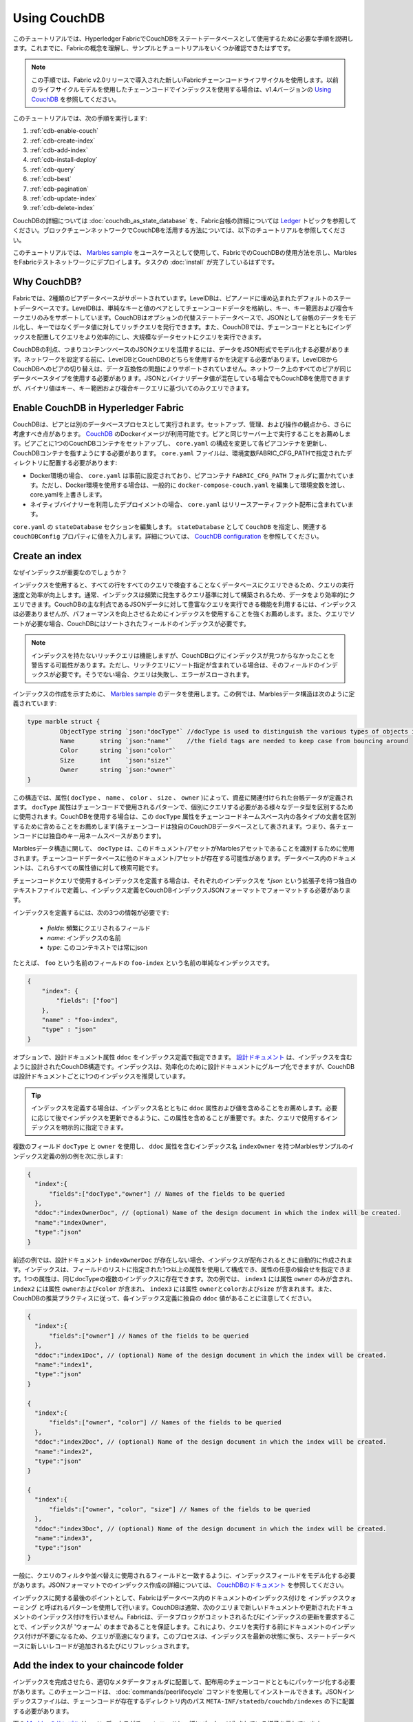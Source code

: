 
Using CouchDB
=============

このチュートリアルでは、Hyperledger FabricでCouchDBをステートデータベースとして使用するために必要な手順を説明します。これまでに、Fabricの概念を理解し、サンプルとチュートリアルをいくつか確認できたはずです。

.. note:: この手順では、Fabric v2.0リリースで導入された新しいFabricチェーンコードライフサイクルを使用します。以前のライフサイクルモデルを使用したチェーンコードでインデックスを使用する場合は、v1.4バージョンの `Using CouchDB <https://hyperledger-fabric.readthedocs.io/en/release-1.4/couchdb_tutorial.html>`__ を参照してください。

このチュートリアルでは、次の手順を実行します:

#. :ref:`cdb-enable-couch`
#. :ref:`cdb-create-index`
#. :ref:`cdb-add-index`
#. :ref:`cdb-install-deploy`
#. :ref:`cdb-query`
#. :ref:`cdb-best`
#. :ref:`cdb-pagination`
#. :ref:`cdb-update-index`
#. :ref:`cdb-delete-index`

CouchDBの詳細については :doc:`couchdb_as_state_database` を、Fabric台帳の詳細については `Ledger <ledger/ledger.html>`__ トピックを参照してください。ブロックチェーンネットワークでCouchDBを活用する方法については、以下のチュートリアルを参照してください。

このチュートリアルでは、 `Marbles sample <https://github.com/hyperledger/fabric-samples/blob/{BRANCH}/chaincode/marbles02/go/marbles_chaincode.go>`__ をユースケースとして使用して、FabricでのCouchDBの使用方法を示し、MarblesをFabricテストネットワークにデプロイします。タスクの :doc:`install` が完了しているはずです。

Why CouchDB?
~~~~~~~~~~~~

Fabricでは、2種類のピアデータベースがサポートされています。LevelDBは、ピアノードに埋め込まれたデフォルトのステートデータベースです。LevelDBは、単純なキーと値のペアとしてチェーンコードデータを格納し、キー、キー範囲および複合キークエリのみをサポートしています。CouchDBはオプションの代替ステートデータベースで、JSONとして台帳のデータをモデル化し、キーではなくデータ値に対してリッチクエリを発行できます。また、CouchDBでは、チェーンコードとともにインデックスを配置してクエリをより効率的にし、大規模なデータセットにクエリを実行できます。

CouchDBの利点、つまりコンテンツベースのJSONクエリを活用するには、データをJSON形式でモデル化する必要があります。ネットワークを設定する前に、LevelDBとCouchDBのどちらを使用するかを決定する必要があります。LevelDBからCouchDBへのピアの切り替えは、データ互換性の問題によりサポートされていません。ネットワーク上のすべてのピアが同じデータベースタイプを使用する必要があります。JSONとバイナリデータ値が混在している場合でもCouchDBを使用できますが、バイナリ値はキー、キー範囲および複合キークエリに基づいてのみクエリできます。

.. _cdb-enable-couch:

Enable CouchDB in Hyperledger Fabric
~~~~~~~~~~~~~~~~~~~~~~~~~~~~~~~~~~~~

CouchDBは、ピアとは別のデータベースプロセスとして実行されます。セットアップ、管理、および操作の観点から、さらに考慮すべき点があります。 `CouchDB <https://hub.docker.com/_/couchdb/>`__ のDockerイメージが利用可能です。ピアと同じサーバー上で実行することをお薦めします。ピアごとに1つのCouchDBコンテナをセットアップし、 ``core.yaml`` の構成を変更して各ピアコンテナを更新し、CouchDBコンテナを指すようにする必要があります。 ``core.yaml`` ファイルは、環境変数FABRIC_CFG_PATHで指定されたディレクトリに配置する必要があります:

* Docker環境の場合、 ``core.yaml`` は事前に設定されており、ピアコンテナ ``FABRIC_CFG_PATH`` フォルダに置かれています。ただし、Docker環境を使用する場合は、一般的に ``docker-compose-couch.yaml`` を編集して環境変数を渡し、core.yamlを上書きします。
* ネイティブバイナリーを利用したデプロイメントの場合、 ``core.yaml`` はリリースアーティファクト配布に含まれています。

``core.yaml`` の ``stateDatabase`` セクションを編集します。 ``stateDatabase`` として ``CouchDB`` を指定し、関連する ``couchDBConfig`` プロパティに値を入力します。詳細については、 `CouchDB configuration <couchdb_as_state_database.html#couchdb-configuration>`__ を参照してください。

.. _cdb-create-index:

Create an index
~~~~~~~~~~~~~~~

なぜインデックスが重要なのでしょうか？

インデックスを使用すると、すべての行をすべてのクエリで検査することなくデータベースにクエリできるため、クエリの実行速度と効率が向上します。通常、インデックスは頻繁に発生するクエリ基準に対して構築されるため、データをより効率的にクエリできます。CouchDBの主な利点であるJSONデータに対して豊富なクエリを実行できる機能を利用するには、インデックスは必要ありませんが、パフォーマンスを向上させるためにインデックスを使用することを強くお薦めします。また、クエリでソートが必要な場合、CouchDBにはソートされたフィールドのインデックスが必要です。

.. note::

   インデックスを持たないリッチクエリは機能しますが、CouchDBログにインデックスが見つからなかったことを警告する可能性があります。ただし、リッチクエリにソート指定が含まれている場合は、そのフィールドのインデックスが必要です。そうでない場合、クエリは失敗し、エラーがスローされます。
  
インデックスの作成を示すために、 `Marbles sample <https://github.com/hyperledger/fabric-samples/blob/%7BBRANCH%7D/chaincode/marbles02/go/marbles_chaincode.go>`__ のデータを使用します。この例では、Marblesデータ構造は次のように定義されています:

.. code:: javascript

  type marble struct {
	   ObjectType string `json:"docType"` //docType is used to distinguish the various types of objects in state database
	   Name       string `json:"name"`    //the field tags are needed to keep case from bouncing around
	   Color      string `json:"color"`
           Size       int    `json:"size"`
           Owner      string `json:"owner"`
  }


この構造では、属性( ``docType`` 、 ``name`` 、 ``color`` 、 ``size`` 、 ``owner`` )によって、資産に関連付けられた台帳データが定義されます。 ``docType`` 属性はチェーンコードで使用されるパターンで、個別にクエリする必要がある様々なデータ型を区別するために使用されます。CouchDBを使用する場合は、この ``docType`` 属性をチェーンコードネームスペース内の各タイプの文書を区別するために含めることをお薦めします(各チェーンコードは独自のCouchDBデータベースとして表されます。つまり、各チェーンコードには独自のキー用ネームスペースがあります)。

Marblesデータ構造に関して、 ``docType`` は、このドキュメント/アセットがMarblesアセットであることを識別するために使用されます。チェーンコードデータベースに他のドキュメント/アセットが存在する可能性があります。データベース内のドキュメントは、これらすべての属性値に対して検索可能です。

チェーンコードクエリで使用するインデックスを定義する場合は、それぞれのインデックスを `*.json` という拡張子を持つ独自のテキストファイルで定義し、インデックス定義をCouchDBインデックスJSONフォーマットでフォーマットする必要があります。

インデックスを定義するには、次の3つの情報が必要です:

  * `fields`: 頻繁にクエリされるフィールド
  * `name`: インデックスの名前
  * `type`: このコンテキストでは常にjson

たとえば、 ``foo`` という名前のフィールドの ``foo-index`` という名前の単純なインデックスです。

.. code:: json

    {
        "index": {
            "fields": ["foo"]
        },
        "name" : "foo-index",
        "type" : "json"
    }

オプションで、設計ドキュメント属性 ``ddoc`` をインデックス定義で指定できます。 `設計ドキュメント <http://guide.couchdb.org/draft/design.html>`__ は、インデックスを含むように設計されたCouchDB構造です。インデックスは、効率化のために設計ドキュメントにグループ化できますが、CouchDBは設計ドキュメントごとに1つのインデックスを推奨しています。

.. tip:: インデックスを定義する場合は、インデックス名とともに ``ddoc`` 属性および値を含めることをお薦めします。必要に応じて後でインデックスを更新できるように、この属性を含めることが重要です。また、クエリで使用するインデックスを明示的に指定できます。


複数のフィールド ``docType`` と ``owner`` を使用し、 ``ddoc`` 属性を含むインデックス名 ``indexOwner`` を持つMarblesサンプルのインデックス定義の別の例を次に示します:

.. _indexExample:

.. code:: json

  {
    "index":{
        "fields":["docType","owner"] // Names of the fields to be queried
    },
    "ddoc":"indexOwnerDoc", // (optional) Name of the design document in which the index will be created.
    "name":"indexOwner",
    "type":"json"
  }

前述の例では、設計ドキュメント ``indexOwnerDoc`` が存在しない場合、インデックスが配布されるときに自動的に作成されます。インデックスは、フィールドのリストに指定された1つ以上の属性を使用して構成でき、属性の任意の組合せを指定できます。1つの属性は、同じdocTypeの複数のインデックスに存在できます。次の例では、 ``index1`` には属性 ``owner`` のみが含まれ、 ``index2`` には属性 ``ownerおよびcolor`` が含まれ、 ``index3`` には属性 ``ownerとcolorおよびsize`` が含まれます。また、CouchDBの推奨プラクティスに従って、各インデックス定義に独自の ``ddoc`` 値があることに注意してください。

.. code:: json

  {
    "index":{
        "fields":["owner"] // Names of the fields to be queried
    },
    "ddoc":"index1Doc", // (optional) Name of the design document in which the index will be created.
    "name":"index1",
    "type":"json"
  }

  {
    "index":{
        "fields":["owner", "color"] // Names of the fields to be queried
    },
    "ddoc":"index2Doc", // (optional) Name of the design document in which the index will be created.
    "name":"index2",
    "type":"json"
  }

  {
    "index":{
        "fields":["owner", "color", "size"] // Names of the fields to be queried
    },
    "ddoc":"index3Doc", // (optional) Name of the design document in which the index will be created.
    "name":"index3",
    "type":"json"
  }


一般に、クエリのフィルタや並べ替えに使用されるフィールドと一致するように、インデックスフィールドをモデル化する必要があります。JSONフォーマットでのインデックス作成の詳細については、 `CouchDBのドキュメント <http://docs.couchdb.org/en/latest/api/database/find.html#db-index>`__ を参照してください。

インデックスに関する最後のポイントとして、Fabricはデータベース内のドキュメントのインデックス付けを ``インデックスウォーミング`` と呼ばれるパターンを使用して行います。CouchDBは通常、次のクエリまで新しいドキュメントや更新されたドキュメントのインデックス付けを行いません。Fabricは、データブロックがコミットされるたびにインデックスの更新を要求することで、インデックスが 'ウォーム' のままであることを保証します。これにより、クエリを実行する前にドキュメントのインデックス付けが不要になるため、クエリが高速になります。このプロセスは、インデックスを最新の状態に保ち、ステートデータベースに新しいレコードが追加されるたびにリフレッシュされます。

.. _cdb-add-index:


Add the index to your chaincode folder
~~~~~~~~~~~~~~~~~~~~~~~~~~~~~~~~~~~~~~

インデックスを完成させたら、適切なメタデータフォルダに配置して、配布用のチェーンコードとともにパッケージ化する必要があります。このチェーンコードは、 :doc:`commands/peerlifecycle` コマンドを使用してインストールできます。JSONインデックスファイルは、チェーンコードが存在するディレクトリ内のパス ``META-INF/statedb/couchdb/indexes`` の下に配置する必要があります。

下の `Marblesのサンプル <https://github.com/hyperledger/fabric-samples/tree/{BRANCH}/chaincode/marbles02/go>`__ は、インデックスがチェーンコードと一緒にパッケージ化されている様子を示しています。

.. image:: images/couchdb_tutorial_pkg_example.png
  :scale: 100%
  :align: center
  :alt: Marbles Chaincode Index Package

このサンプルには、indexOwnerDocという名前のインデックスが1つ含まれています:

.. code:: json

  {"index":{"fields":["docType","owner"]},"ddoc":"indexOwnerDoc", "name":"indexOwner","type":"json"}


Start the network
-----------------

:guilabel:`Try it yourself`


Fabricテストネットワークを起動して、Marblesチェーンコードを展開します。次のコマンドを使用して、Fabricサンプル内の `test-network` ディレクトリに移動します:

.. code:: bash

    cd fabric-samples/test-network

このチュートリアルでは、既知の初期状態から操作します。次のコマンドは、アクティブまたは古いDockerコンテナを削除し、以前に生成されたアーティファクトを削除します:

.. code:: bash

    ./network.sh down

チュートリアルをまだ実行していない場合は、ネットワークに展開する前に、チェーンコードの依存関係をベンダーに提供する必要があります。次のコマンドを実行します:

.. code:: bash

    cd ../chaincode/marbles02/go
    GO111MODULE=on go mod vendor
    cd ../../../test-network

`test-network` ディレクトリから、次のコマンドを使用して、CouchDBを使用するテストネットワークをデプロイします:

.. code:: bash

    ./network.sh up createChannel -s couchdb

これにより、ステートデータベースとしてCouchDBを使用する2つのFabricピアノードが作成されます。また、1つのオーダリングノードと ``mychannel`` という名前の1つのチャネルも作成されます。

.. _cdb-install-deploy:

Install and define the Chaincode
~~~~~~~~~~~~~~~~~~~~~~~~~~~~~~~~

クライアントアプリケーションは、チェーンコードを介してブロックチェーン台帳と対話します。したがって、トランザクションを実行してエンドースするすべてのピアにチェーンコードをインストールする必要があります。ただし、チェーンコードと対話する前に、チャネルのメンバーは、チェーンコードガバナンスを確立するチェーンコード定義に同意する必要があります。chaincodeフォルダにインデックスを追加し、インデックスがチェーンコードとともに展開されるようにする方法については、前のセクションで説明しました。

チェーンコードは、ピアにインストールする前にパッケージ化する必要があります。 `peer lifecycle chaincode package <commands/peerlifecycle.html#peer-lifecycle-chaincode-package>`__ コマンドを使用してmarblesチェーンコードをパッケージ化できます。

:guilabel:`Try it yourself`

1. テストネットワークの開始後、次の環境変数をCLIにコピー&ペーストして、Org1管理者としてネットワークと対話します。この際、 `test-network` ディレクトリにいることを確認してください。

.. code:: bash

    export PATH=${PWD}/../bin:$PATH
    export FABRIC_CFG_PATH=${PWD}/../config/
    export CORE_PEER_TLS_ENABLED=true
    export CORE_PEER_LOCALMSPID="Org1MSP"
    export CORE_PEER_TLS_ROOTCERT_FILE=${PWD}/organizations/peerOrganizations/org1.example.com/peers/peer0.org1.example.com/tls/ca.crt
    export CORE_PEER_MSPCONFIGPATH=${PWD}/organizations/peerOrganizations/org1.example.com/users/Admin@org1.example.com/msp
    export CORE_PEER_ADDRESS=localhost:7051

2. marblesプライベートデータチェーンコードをパッケージ化するには、次のコマンドを使用します:

.. code:: bash

    peer lifecycle chaincode package marbles.tar.gz --path ../chaincode/marbles02/go --lang golang --label marbles_1

このコマンドは、marbles.tar.gzという名前のチェーンコードパッケージを作成します。

3. 次のコマンドを使用して、チェーンコードパッケージをピア ``peer0.org1.example.com`` にインストールします:

.. code:: bash

    peer lifecycle chaincode install marbles.tar.gz

インストールに成功すると、次のようなチェーンコード識別子が返されます:

.. code:: bash

    2019-04-22 18:47:38.312 UTC [cli.lifecycle.chaincode] submitInstallProposal -> INFO 001 Installed remotely: response:<status:200 payload:"\nJmarbles_1:0907c1f3d3574afca69946e1b6132691d58c2f5c5703df7fc3b692861e92ecd3\022\tmarbles_1" >
    2019-04-22 18:47:38.312 UTC [cli.lifecycle.chaincode] submitInstallProposal -> INFO 002 Chaincode code package identifier: marbles_1:0907c1f3d3574afca69946e1b6132691d58c2f5c5703df7fc3b692861e92ecd3

``peer0.Org1.example.com`` にチェーンコードをインストールした後、Org1のチェーンコード定義を承認する必要があります。

4. 次のコマンドを使用して、インストールされているチェーンコードのパッケージIDをピアに照会します。

.. code:: bash

    peer lifecycle chaincode queryinstalled

このコマンドは、installコマンド実行時と同じパッケージ識別子を返します。次のような出力が表示されます:

.. code:: bash

    Installed chaincodes on peer:
    Package ID: marbles_1:60ec9430b221140a45b96b4927d1c3af736c1451f8d432e2a869bdbf417f9787, Label: marbles_1

5. パッケージIDを環境変数として宣言します。 ``peer lifecycle chaincode queryinstalled`` コマンドによって返されたmarbles_1のパッケージIDを次のコマンドに貼り付けます。パッケージIDはすべてのユーザーで同じではない可能性があるため、コンソールから返されたパッケージIDを使用してこの手順を完了する必要があります。

.. code:: bash

    export CC_PACKAGE_ID=marbles_1:60ec9430b221140a45b96b4927d1c3af736c1451f8d432e2a869bdbf417f9787

6.次のコマンドを使用して、Org1のmarblesプライベートデータチェーンコードの定義を承認します。

.. code:: bash

    export ORDERER_CA=${PWD}/organizations/ordererOrganizations/example.com/orderers/orderer.example.com/msp/tlscacerts/tlsca.example.com-cert.pem
    peer lifecycle chaincode approveformyorg -o localhost:7050 --ordererTLSHostnameOverride orderer.example.com --channelID mychannel --name marbles --version 1.0 --signature-policy "OR('Org1MSP.member','Org2MSP.member')" --init-required --package-id $CC_PACKAGE_ID --sequence 1 --tls --cafile $ORDERER_CA

コマンドが正常に完了すると、次のようなメッセージが表示されます:

.. code:: bash

    2020-01-07 16:24:20.886 EST [chaincodeCmd] ClientWait -> INFO 001 txid [560cb830efa1272c85d2f41a473483a25f3b12715d55e22a69d55abc46581415] committed with status (VALID) at

チャネルにコミットする前に、過半数の組織がチェーンコード定義を承認する必要があります。これは、Org2もチェーンコード定義を承認する必要があることを意味します。Org2がチェーンコードをエンドースする必要はなく、Org2ピアにパッケージをインストールしていないので、チェーンコード定義の一部としてパッケージIDを提供する必要はありません。

7. CLIを使用してOrg2管理者として操作します。次のコマンドブロックをグループとしてピアコンテナにコピー&ペーストし、一度に実行します。

.. code:: bash

    export CORE_PEER_LOCALMSPID="Org2MSP"
    export CORE_PEER_TLS_ROOTCERT_FILE=${PWD}/organizations/peerOrganizations/org2.example.com/peers/peer0.org2.example.com/tls/ca.crt
    export CORE_PEER_MSPCONFIGPATH=${PWD}/organizations/peerOrganizations/org2.example.com/users/Admin@org2.example.com/msp
    export CORE_PEER_ADDRESS=localhost:9051

8. 次のコマンドを使用して、Org2のチェーンコード定義を承認します:

.. code:: bash

    peer lifecycle chaincode approveformyorg -o localhost:7050 --ordererTLSHostnameOverride orderer.example.com --channelID mychannel --name marbles --version 1.0 --signature-policy "OR('Org1MSP.member','Org2MSP.member')" --init-required --sequence 1 --tls --cafile $ORDERER_CA

9. `peer lifecycle chaincode commit <commands/peerlifecycle.html#peer-lifecycle-chaincode-commit>`__ コマンドを使用して、チャネルにチェーンコード定義をコミットできるようになりました:

.. code:: bash

    export ORDERER_CA=${PWD}/organizations/ordererOrganizations/example.com/orderers/orderer.example.com/msp/tlscacerts/tlsca.example.com-cert.pem
    export ORG1_CA=${PWD}/organizations/peerOrganizations/org1.example.com/peers/peer0.org1.example.com/tls/ca.crt
    export ORG2_CA=${PWD}/organizations/peerOrganizations/org2.example.com/peers/peer0.org2.example.com/tls/ca.crt
    peer lifecycle chaincode commit -o localhost:7050 --ordererTLSHostnameOverride orderer.example.com --channelID mychannel --name marbles --version 1.0 --sequence 1 --signature-policy "OR('Org1MSP.member','Org2MSP.member')" --init-required --tls --cafile $ORDERER_CA --peerAddresses localhost:7051 --tlsRootCertFiles $ORG1_CA --peerAddresses localhost:9051 --tlsRootCertFiles $ORG2_CA

コミットトランザクションが正常に完了すると、次のようなメッセージが表示されます:

.. code:: bash

    2019-04-22 18:57:34.274 UTC [chaincodeCmd] ClientWait -> INFO 001 txid [3da8b0bb8e128b5e1b6e4884359b5583dff823fce2624f975c69df6bce614614] committed with status (VALID) at peer0.org2.example.com:9051
    2019-04-22 18:57:34.709 UTC [chaincodeCmd] ClientWait -> INFO 002 txid [3da8b0bb8e128b5e1b6e4884359b5583dff823fce2624f975c69df6bce614614] committed with status (VALID) at peer0.org1.example.com:7051

10. marblesチェーンコードには初期化関数が含まれているため、チェーンコード内の他の関数を使用する前に、 `peer chaincode invoke <commands/peerchaincode.html?%20chaincode%20instantiate#peer-chaincode-invoke>`__ コマンドを使用して ``Init()`` を起動する必要があります:

.. code:: bash

    peer chaincode invoke -o localhost:7050 --ordererTLSHostnameOverride orderer.example.com --channelID mychannel --name marbles --isInit --tls --cafile $ORDERER_CA --peerAddresses localhost:7051 --tlsRootCertFiles $ORG1_CA -c '{"Args":["Init"]}'

Verify index was deployed
-------------------------

チェーンコードがピアにインストールされ、チャネルに展開されると、インデックスは、各ピアのCouchDBステートデータベースに展開されます。CouchDBインデックスが正常に作成されたことは、Dockerコンテナのピアログを調べることで確認できます。

:guilabel:`Try it yourself`

ピアDockerコンテナのログを表示するには、新しいターミナルウィンドウを開き、次のコマンドを実行してgrepを実行し、インデックスが作成されたことを確認します。

::

   docker logs peer0.org1.example.com  2>&1 | grep "CouchDB index"


次のような結果が表示されます:

::

   [couchdb] CreateIndex -> INFO 0be Created CouchDB index [indexOwner] in state database [mychannel_marbles] using design document [_design/indexOwnerDoc]

.. note:: ``peer0.org1.example.com`` 以外のピアにMarblesをインストールした場合は、Marblesをインストールした別のピアの名前に置き換える必要があります。

.. _cdb-query:

Query the CouchDB State Database
~~~~~~~~~~~~~~~~~~~~~~~~~~~~~~~~

インデックスがJSONファイルで定義され、チェーンコードとともにデプロイされたので、チェーンコード関数はCouchDBステートデータベースに対してJSONクエリを実行することができ、それによってピアコマンドがチェーンコード関数を呼び出すことができます。

クエリでインデックス名を指定するかどうかはオプションです。指定しない場合、クエリ対象のフィールドに既にインデックスが存在すると、既存のインデックスが自動的に使用されます。

.. tip:: ``use_index`` キーワードを使用して、明示的にインデックス名をクエリに含めることをお勧めします。これがないと、CouchDBはあまり最適でないインデックスを選択する可能性があります。また、CouchDBはまったくインデックスを使用しない可能性があり、テスト中の低ボリュームではそれに気付かない可能性があります。CouchDBはインデックスを使用していないので、高ボリュームでのみパフォーマンスが低下する可能性があります。


Build the query in chaincode
----------------------------

連結コード内で定義されたクエリを使用して、台帳のデータに対して複雑なリッチクエリを実行できます。 `marbles02のサンプル <https://github.com/hyperledger/fabric-samples/blob/{BRANCH}/chaincode/marbles02/go/marbles_chaincode.go>`__ には、2つのリッチクエリ関数が含まれています:

  * **queryMarbles** --

      **アドホックなリッチクエリ** の例です。これは、関数に(セレクタ)文字列を渡すことができるクエリです。このクエリは、実行時に独自のセレクタを動的に構築する必要があるクライアントアプリケーションに役立ちます。セレクタの詳細は、 `CouchDBセレクタ構文 <http://docs.couchdb.org/en/latest/api/database/find.html#find-selectors>`__ を参照してください。


  * **queryMarblesByOwner** --

      **パラメータ化されたクエリ** の例です。クエリロジックがチェーンコードに焼き付けられています。この例では、関数はmarbleの所有者という単一の引数を受け入れます。次に、JSONクエリ構文を使用して、 “marble” のdocTypeと所有者IDに一致するJSONドキュメントをステートデータベースにクエリします。


Run the query using the peer command
------------------------------------

クライアントアプリケーションが存在しない場合は、peerコマンドを使用してで定義されたクエリをテストできます。 `peer chaincode query <commands/peerchaincode.html?%20chaincode%20query#peer-chaincode-query>`__ コマンドをカスタマイズして、Marblesのインデックス ``indexOwner`` を使用し、 ``queryMarbles`` 関数を使用して "tom" が所有するすべてのmarblesをクエリするようにします。

:guilabel:`Try it yourself`

データベースを照会する前に、いくつかのデータを追加する必要があります。次のコマンドをOrg1として実行し、 "tom" が所有するmarblesを作成します:

.. code:: bash

    export CORE_PEER_LOCALMSPID="Org1MSP"
    export CORE_PEER_TLS_ROOTCERT_FILE=${PWD}/organizations/peerOrganizations/org1.example.com/peers/peer0.org1.example.com/tls/ca.crt
    export CORE_PEER_MSPCONFIGPATH=${PWD}/organizations/peerOrganizations/org1.example.com/users/Admin@org1.example.com/msp
    export CORE_PEER_ADDRESS=localhost:7051
    peer chaincode invoke -o localhost:7050 --ordererTLSHostnameOverride orderer.example.com --tls --cafile ${PWD}/organizations/ordererOrganizations/example.com/orderers/orderer.example.com/msp/tlscacerts/tlsca.example.com-cert.pem -C mychannel -n marbles -c '{"Args":["initMarble","marble1","blue","35","tom"]}'

チェーンコードの初期化時にインデックスが配布されると、そのインデックスはチェーンコードクエリで自動的に使用されます。CouchDBでは、クエリ対象のフィールドに基づいて使用するインデックスを決定できます。クエリ基準にインデックスが存在する場合は、そのインデックスが使用されます。ただし、クエリに ``use_index`` キーワードを指定することをお薦めします。次のpeerコマンドは、 ``use_index`` キーワードを含めることにより、セレクタ構文で明示的にインデックスを指定する方法の例です:

.. code:: bash

   // Rich Query with index name explicitly specified:
   peer chaincode query -C mychannel -n marbles -c '{"Args":["queryMarbles", "{\"selector\":{\"docType\":\"marble\",\"owner\":\"tom\"}, \"use_index\":[\"_design/indexOwnerDoc\", \"indexOwner\"]}"]}'

上記のqueryコマンドには、3つの興味深い引数があります:

*  ``queryMarbles``

  Marblesチェーンコード内の関数の名前。 `shim <https://godoc.org/github.com/hyperledger/fabric-chaincode-go/shim>`__ ``shim.ChaincodeStubInterface`` は、台帳へのアクセスおよび変更に使用されます。 ``getQueryResultForQueryString()`` はqueryStringをshim API ``getQueryResult()`` に渡します。

.. code:: bash

  func (t *SimpleChaincode) queryMarbles(stub shim.ChaincodeStubInterface, args []string) pb.Response {

	  //   0
	  // "queryString"
	   if len(args) < 1 {
		   return shim.Error("Incorrect number of arguments. Expecting 1")
	   }

	   queryString := args[0]

	   queryResults, err := getQueryResultForQueryString(stub, queryString)
	   if err != nil {
		 return shim.Error(err.Error())
	   }
	   return shim.Success(queryResults)
  }

*  ``{"selector":{"docType":"marble","owner":"tom"}``

  これは、 ``owner`` 属性の値が ``tom`` である ``marble`` タイプのすべてのドキュメントを検索する **アドホックセレクタ** 文字列の例です。


*  ``"use_index":["_design/indexOwnerDoc", "indexOwner"]``

  設計ドキュメント名 ``indexOwnerDoc`` とインデックス名 ``indexOwner`` の両方を指定します。この例では、セレクタクエリに ``use_index`` キーワードを使用して指定したインデックス名が明示的に含まれています。上のインデックス定義 :ref:`cdb-create-index` を思い出してください。これには設計ドキュメント ``"ddoc":"indexOwnerDoc"`` が含まれています。CouchDBでは、クエリにインデックス名を明示的に含める場合、インデックス定義に ``ddoc`` 値を含める必要があるため、 ``use_index`` キーワードを使用して参照できます。:ref:


クエリは正常に実行され、インデックスは次の結果で利用されます:

.. code:: json

  Query Result: [{"Key":"marble1", "Record":{"color":"blue","docType":"marble","name":"marble1","owner":"tom","size":35}}]

.. _cdb-best:

Use best practices for queries and indexes
~~~~~~~~~~~~~~~~~~~~~~~~~~~~~~~~~~~~~~~~~~

インデックスを使用するクエリは、CouchDBでデータベース全体をスキャンすることなく、より高速に処理できます。インデックスを理解することで、クエリを作成してパフォーマンスを向上させることができ、アプリケーションがネットワーク上の大量のデータやブロックを処理できるようになります。

また、チェーンコードとともにインストールするインデックスを計画することも重要です。ほとんどのクエリをサポートするチェーンコードごとに、少数のインデックスのみをインストールする必要があります。追加するインデックスが多すぎるか、インデックス内のフィールドの数が多すぎると、ネットワークのパフォーマンスが低下します。これは、各ブロックがコミットされた後にインデックスが更新されるためです。 "インデックスウォーミング" によって更新するインデックスの数が多いほど、トランザクションの完了にかかる時間が長くなります。


この項の例は、クエリでインデックスがどのように使用されるか、およびどのタイプのクエリが最高のパフォーマンスを発揮するかを示すのに役立ちます。クエリを作成する場合は、次の点に注意してください:

* インデックス内のすべてのフィールドは、インデックスを使用するクエリのセレクタセクションまたは並べ替えセクションにも含まれている必要があります。
* 複雑なクエリではパフォーマンスが低下し、インデックスを使用する可能性が低くなります。
* ``$or`` 、 ``$in`` 、 ``$regex`` など、テーブル全体のスキャンやインデックス全体のスキャンを実行する演算子は避けてください。


このチュートリアルの前のセクションでは、marblesチェーンコードに対して次のクエリを実行しました:

.. code:: bash

  // Example one: query fully supported by the index
  export CHANNEL_NAME=mychannel
  peer chaincode query -C $CHANNEL_NAME -n marbles -c '{"Args":["queryMarbles", "{\"selector\":{\"docType\":\"marble\",\"owner\":\"tom\"}, \"use_index\":[\"indexOwnerDoc\", \"indexOwner\"]}"]}'

marblesのチェーンコードは、 ``indexOwnerDoc`` インデックスとともにインストールされました:

.. code:: json

  {"index":{"fields":["docType","owner"]},"ddoc":"indexOwnerDoc", "name":"indexOwner","type":"json"}

``docType`` と ``owner`` の両方のフィールドがインデックスに含まれているため、完全にサポートされたクエリになります。その結果、このクエリは、データベース全体を検索することなく、インデックス内のデータを使用できるようになります。このような完全にサポートされたクエリは、チェーンコードからの他のクエリよりも高速に返されます。

上記のクエリにフィールドを追加しても、インデックスが使用されます。ただし、クエリでは追加したフィールド向けにインデックス付きデータをスキャンする必要があるため、応答時間が長くなります。たとえば、以下のクエリではインデックスが使用されますが、前の例よりも返されるまでの時間が長くなります。

.. code:: bash

  // Example two: query fully supported by the index with additional data
  peer chaincode query -C $CHANNEL_NAME -n marbles -c '{"Args":["queryMarbles", "{\"selector\":{\"docType\":\"marble\",\"owner\":\"tom\",\"color\":\"red\"}, \"use_index\":[\"/indexOwnerDoc\", \"indexOwner\"]}"]}'

インデックス内のすべてのフィールドが含まれていないクエリは、代わりにデータベース全体をスキャンする必要があります。たとえば、次のクエリは、所有されるアイテムの種類を指定せずに所有者を検索します。indexOwnerDocには ``owner`` フィールドと ``docType`` フィールドの両方が含まれているため、このクエリはインデックスを使用できません。

.. code:: bash

  // Example three: query not supported by the index
  peer chaincode query -C $CHANNEL_NAME -n marbles -c '{"Args":["queryMarbles", "{\"selector\":{\"owner\":\"tom\"}, \"use_index\":[\"indexOwnerDoc\", \"indexOwner\"]}"]}'

一般に、複雑なクエリほどレスポンス時間が長くなり、インデックスでサポートされる可能性が低くなります。 ``$or`` 、 ``$in`` および ``$regex`` などの演算子を使用すると、多くの場合、クエリでインデックス全体がスキャンされるか、インデックスがまったく使用されません。

たとえば、以下のクエリには、すべてのmarbleとtomが所有するすべてのアイテムを検索する ``$or`` という語が含まれています。

.. code:: bash

  // Example four: query with $or supported by the index
  peer chaincode query -C $CHANNEL_NAME -n marbles -c '{"Args":["queryMarbles", "{\"selector\":{\"$or\":[{\"docType\":\"marble\"},{\"owner\":\"tom\"}]}, \"use_index\":[\"indexOwnerDoc\", \"indexOwner\"]}"]}'

このクエリは、 ``indexOwnerDoc`` に含まれるフィールドを検索するため、インデックスを使用します。ただし、クエリの ``$or`` 条件では、インデックス内のすべてのアイテムをスキャンする必要があるため、応答時間が長くなります。

次に、インデックスでサポートされていない複雑なクエリの例を示します。

.. code:: bash

  // Example five: Query with $or not supported by the index
  peer chaincode query -C $CHANNEL_NAME -n marbles -c '{"Args":["queryMarbles", "{\"selector\":{\"$or\":[{\"docType\":\"marble\",\"owner\":\"tom\"},{\"color\":\"yellow\"}]}, \"use_index\":[\"indexOwnerDoc\", \"indexOwner\"]}"]}'

このクエリでは、tomが所有するすべてのmarblesまたはその他の黄色のアイテムが検索されます。 ``$or`` 条件を満たすにはテーブル全体を検索する必要があるため、このクエリではインデックスは使用されません。台帳のデータ量によっては、このクエリの応答に時間がかかる場合やタイムアウトになる場合があります。

クエリのベストプラクティスに従うことは重要ですが、インデックスを使用することは大量のデータを収集するためのソリューションではありません。ブロックチェーンのデータ構造は、トランザクションを検証および確認するために最適化されており、データ分析やレポート作成には適していません。アプリケーションの一部としてダッシュボードを構築したり、ネットワークのデータを分析したりする場合は、ピアのデータを複製するオフチェーンデータベースにクエリを実行することをお勧めします。これにより、ネットワークのパフォーマンスを低下させたり、トランザクションを中断させたりすることなく、ブロックチェーン上のデータを理解することができます。

アプリケーションのブロックイベントまたはチェーンコードイベントを使用して、オフチェーンデータベースまたは分析エンジンにトランザクションデータを書き込むことができます。受信された各ブロックに対して、ブロックリスナーアプリケーションはブロックトランザクションを繰り返し処理し、各有効なトランザクションの ``rwset`` からのキー/値の書込みを使用してデータストアを構築します。 :doc:`peer_event_services` は、ダウンストリームデータストアの整合性を確保するために、再生可能なイベントを提供します。イベントリスナーを使用して外部データベースにデータを書き込む方法の例は、Fabric
Samplesの `オフチェーンデータサンプル <https://github.com/hyperledger/fabric-samples/tree/{BRANCH}/off_chain_data>`__ を参照してください。

.. _cdb-pagination:

Query the CouchDB State Database With Pagination
~~~~~~~~~~~~~~~~~~~~~~~~~~~~~~~~~~~~~~~~~~~~~~~~

CouchDBクエリによって大量の結果セットが返される場合、結果のリストをページ付けするためにチェーンコードによって呼び出すことができるAPIのセットが使用可能です。ページ付けは、 ``pagesize`` と ``bookmark`` (結果セット内の開始位置を示すブックマーク)を指定することによって結果セットを分割するメカニズムを提供します。クライアントアプリケーションは、結果が返されなくなるまで、クエリを実行するチェーンコードを繰り返し呼び出します。詳細は、 `CouchDBによるページ付けに関するこのトピック <couchdb_as_state_database.html#couchdb-pagination>`__ を参照してください。


`Marblesのサンプル <https://github.com/hyperledger/fabric-samples/blob/{BRANCH}/chaincode/marbles02/go/marbles_chaincode.go>`__ 関数 ``queryMarblesWithPagination`` を使って、ページ付けをチェーンコードとクライアントアプリケーションに実装する方法を説明します。

* **queryMarblesWithPagination** --

    **ページ区切りを使用したアドホックリッチクエリ** の例です。これは、前述の例と同様に(セレクタ)文字列を関数に渡すことができるクエリです。この場合、 ``pagesize`` も ``bookmark`` と同様にクエリに含まれます。

ページ付けを説明するには、さらにデータが必要です。この例では、上記のmarble1がすでに追加されていることを前提としています。ピアコンテナで次のコマンドを実行して、 "tom" が所有するmarblesをさらに4つ作成し、 "tom" が所有するmarblesを合計5つ作成します:

:guilabel:`Try it yourself`

.. code:: bash

    export CORE_PEER_LOCALMSPID="Org1MSP"
    export CORE_PEER_TLS_ROOTCERT_FILE=${PWD}/organizations/peerOrganizations/org1.example.com/peers/peer0.org1.example.com/tls/ca.crt
    export CORE_PEER_MSPCONFIGPATH=${PWD}/organizations/peerOrganizations/org1.example.com/users/Admin@org1.example.com/msp
    export CORE_PEER_ADDRESS=localhost:7051
    peer chaincode invoke -o localhost:7050 --ordererTLSHostnameOverride orderer.example.com --tls --cafile  ${PWD}/organizations/ordererOrganizations/example.com/orderers/orderer.example.com/msp/tlscacerts/tlsca.example.com-cert.pem -C mychannel -n marbles -c '{"Args":["initMarble","marble2","yellow","35","tom"]}'
    peer chaincode invoke -o localhost:7050 --ordererTLSHostnameOverride orderer.example.com --tls --cafile  ${PWD}/organizations/ordererOrganizations/example.com/orderers/orderer.example.com/msp/tlscacerts/tlsca.example.com-cert.pem -C mychannel -n marbles -c '{"Args":["initMarble","marble3","green","20","tom"]}'
    peer chaincode invoke -o localhost:7050 --ordererTLSHostnameOverride orderer.example.com --tls --cafile  ${PWD}/organizations/ordererOrganizations/example.com/orderers/orderer.example.com/msp/tlscacerts/tlsca.example.com-cert.pem -C mychannel -n marbles -c '{"Args":["initMarble","marble4","purple","20","tom"]}'
    peer chaincode invoke -o localhost:7050 --ordererTLSHostnameOverride orderer.example.com --tls --cafile  ${PWD}/organizations/ordererOrganizations/example.com/orderers/orderer.example.com/msp/tlscacerts/tlsca.example.com-cert.pem -C mychannel -n marbles -c '{"Args":["initMarble","marble5","blue","40","tom"]}'

前の例のクエリの引数に加えて、queryMarblesWithPaginationは ``pagesize`` と ``bookmark`` を追加します。 ``pagesize`` は、クエリごとに戻されるレコード数を指定します。 ``bookmark`` は、ページの開始位置をcouchDBに指示する "アンカー" です(結果の各ページは一意のブックマークを戻します)。

*  ``queryMarblesWithPagination``

  Marblesチェーンコード内の関数の名前。 `shim <https://godoc.org/github.com/hyperledger/fabric-chaincode-go/shim>`__ ``shim.ChaincodeStubInterface`` は、台帳へのアクセスおよび変更に使用されます。 ``getQueryResultForQueryStringWithPagination()`` は、queryStringをページサイズおよびブックマークとともにshim API ``GetQueryResultWithPagination()`` に渡します。

.. code:: bash

  func (t *SimpleChaincode) queryMarblesWithPagination(stub shim.ChaincodeStubInterface, args []string) pb.Response {

  	//   0
  	// "queryString"
  	if len(args) < 3 {
  		return shim.Error("Incorrect number of arguments. Expecting 3")
  	}

  	queryString := args[0]
  	//return type of ParseInt is int64
  	pageSize, err := strconv.ParseInt(args[1], 10, 32)
  	if err != nil {
  		return shim.Error(err.Error())
  	}
  	bookmark := args[2]

  	queryResults, err := getQueryResultForQueryStringWithPagination(stub, queryString, int32(pageSize), bookmark)
  	if err != nil {
  		return shim.Error(err.Error())
  	}
  	return shim.Success(queryResults)
  }


次の例は、ページサイズが ``3`` でブックマークが指定されていないqueryMarblesWithPaginationを呼び出すpeerコマンドです。

.. tip:: ブックマークが指定されていない場合、クエリはレコードの "最初の" ページから始まります。

:guilabel:`Try it yourself`

.. code:: bash

  // Rich Query with index name explicitly specified and a page size of 3:
  peer chaincode query -C $CHANNEL_NAME -n marbles -c '{"Args":["queryMarblesWithPagination", "{\"selector\":{\"docType\":\"marble\",\"owner\":\"tom\"}, \"use_index\":[\"_design/indexOwnerDoc\", \"indexOwner\"]}","3",""]}'

次の応答が受信されます(わかりやすくするために改行が追加されています)。 ``pagesize`` が ``3`` に設定されているため、5つのmarblesのうち3つが返されます:

.. code:: bash

  [{"Key":"marble1", "Record":{"color":"blue","docType":"marble","name":"marble1","owner":"tom","size":35}},
   {"Key":"marble2", "Record":{"color":"yellow","docType":"marble","name":"marble2","owner":"tom","size":35}},
   {"Key":"marble3", "Record":{"color":"green","docType":"marble","name":"marble3","owner":"tom","size":20}}]
  [{"ResponseMetadata":{"RecordsCount":"3",
  "Bookmark":"g1AAAABLeJzLYWBgYMpgSmHgKy5JLCrJTq2MT8lPzkzJBYqz5yYWJeWkGoOkOWDSOSANIFk2iCyIyVySn5uVBQAGEhRz"}}]

.. note::  ブックマークはクエリごとにCouchDBによって一意に生成され、結果セット内のプレースホルダを表します。返されたブックマークを後に続く繰り返しのクエリに渡して、次の結果セットを取得します。


次に、ページサイズが ``3`` のqueryMarblesWithPaginationを呼び出すためのpeerコマンドを示します。今回のクエリには、前のクエリから返されたブックマークが含まれています。

:guilabel:`Try it yourself`

.. code:: bash

  peer chaincode query -C $CHANNEL_NAME -n marbles -c '{"Args":["queryMarblesWithPagination", "{\"selector\":{\"docType\":\"marble\",\"owner\":\"tom\"}, \"use_index\":[\"_design/indexOwnerDoc\", \"indexOwner\"]}","3","g1AAAABLeJzLYWBgYMpgSmHgKy5JLCrJTq2MT8lPzkzJBYqz5yYWJeWkGoOkOWDSOSANIFk2iCyIyVySn5uVBQAGEhRz"]}'

次の応答が受信されます(わかりやすくするために改行が追加されています)。最後の2つのレコードが取得されます:

.. code:: bash

  [{"Key":"marble4", "Record":{"color":"purple","docType":"marble","name":"marble4","owner":"tom","size":20}},
   {"Key":"marble5", "Record":{"color":"blue","docType":"marble","name":"marble5","owner":"tom","size":40}}]
  [{"ResponseMetadata":{"RecordsCount":"2",
  "Bookmark":"g1AAAABLeJzLYWBgYMpgSmHgKy5JLCrJTq2MT8lPzkzJBYqz5yYWJeWkmoKkOWDSOSANIFk2iCyIyVySn5uVBQAGYhR1"}}]

最後のコマンドは、ページサイズが ``3`` で、前のクエリのブックマークを持つqueryMarblesWithPaginationを呼び出すピアコマンドです。

:guilabel:`Try it yourself`

.. code:: bash

    peer chaincode query -C $CHANNEL_NAME -n marbles -c '{"Args":["queryMarblesWithPagination", "{\"selector\":{\"docType\":\"marble\",\"owner\":\"tom\"}, \"use_index\":[\"_design/indexOwnerDoc\", \"indexOwner\"]}","3","g1AAAABLeJzLYWBgYMpgSmHgKy5JLCrJTq2MT8lPzkzJBYqz5yYWJeWkmoKkOWDSOSANIFk2iCyIyVySn5uVBQAGYhR1"]}'

次の応答が受信されます(わかりやすくするために改行が追加されています)。何もレコードは返されませんでした。すなわち全てのページが取得されたことを示します:

.. code:: bash

    []
    [{"ResponseMetadata":{"RecordsCount":"0",
    "Bookmark":"g1AAAABLeJzLYWBgYMpgSmHgKy5JLCrJTq2MT8lPzkzJBYqz5yYWJeWkmoKkOWDSOSANIFk2iCyIyVySn5uVBQAGYhR1"}}]

クライアントアプリケーションがページ付けを使用して結果セットを繰り返し処理する例として、 `Marblesサンプル <https://github.com/hyperledger/fabric-samples/blob/{BRANCH}/chaincode/marbles02/go/marbles_chaincode.go>`__ の ``getQueryResultForQueryStringWithPagination`` 関数を検索してください。

.. _cdb-update-index:

Update an Index
~~~~~~~~~~~~~~~

インデックスは、時間の経過とともに更新する必要がある場合があります。インストールされるチェーンコードの後続バージョンに同じインデックスが存在する場合があります。インデックスを更新するには、元のインデックス定義に設計ドキュメントの ``ddoc`` 属性とインデックス名が含まれている必要があります。インデックス定義を更新するには、同じインデックス名を使用し、インデックス定義を変更します。インデックスJSONファイルを編集し、インデックスからフィールドを追加または削除するだけです。FabricではインデックスタイプJSONのみがサポートされています。インデックスタイプの変更はサポートされていません。チェーンコード定義がチャネルにコミットされると、更新されたインデックス定義がピアのステートデータベースに再配布されます。インデックス名または ``ddoc`` 属性を変更すると、新しいインデックスが作成され、元のインデックスは削除されるまでCouchDBで変更されません。

.. note:: ステートデータベースに大量のデータがある場合は、インデックスが再構築されるまでに時間がかかります。その時間の間に、チェーンコードが呼び出しを行うと、問い合わせが失敗したりタイムアウトしたりする可能性があります。

Iterating on your index definition
----------------------------------

開発環境でピアのCouchDBステートデータベースにアクセスできる場合は、チェーンコードクエリをサポートするさまざまなインデックスを反復的にテストできます。ただし、チェーンコードを変更する場合は、再デプロイが必要になります。インデックスを作成および更新するには、 `CouchDB Fauxtonインターフェース <http://docs.couchdb.org/en/latest/fauxton/index.html>`__ またはコマンドラインユーティリティーを使用してください。

.. note:: Fauxtonインターフェースは、CouchDBに対してインデックスを作成、更新、およびデプロイするためのWeb UIです。このインターフェースを試してみると、MarblesサンプルのインデックスのFauxtonバージョンのフォーマットの例があります。CouchDBを使用してテストネットワークをデプロイした場合は、ブラウザーを開いて ``http://localhost:5984/_utils`` に移動することにより、Fauxtonインターフェースをロードすることができます。

また、Fauxton UIを使用しない場合は、次のcurlコマンドを使用してデータベース ``mychannel_marbles`` にインデックスを作成できます:

.. code:: bash

  // Index for docType, owner.
  // Example curl command line to define index in the CouchDB channel_chaincode database
   curl -i -X POST -H "Content-Type: application/json" -d
          "{\"index\":{\"fields\":[\"docType\",\"owner\"]},
            \"name\":\"indexOwner\",
            \"ddoc\":\"indexOwnerDoc\",
            \"type\":\"json\"}" http://hostname:port/mychannel_marbles/_index

.. note:: CouchDBで構成されたテストネットワークを使用している場合は、hostname:portを ``localhost:5984`` に置き換えてください。

.. _cdb-delete-index:

Delete an Index
~~~~~~~~~~~~~~~

インデックスの削除はFabricツールで管理されません。インデックスを削除する必要がある場合は、データベースに対してcurlコマンドを手動で発行するか、Fauxtonインタフェースを使用して削除してください。

インデックスを削除するcurlコマンドの形式は次のようになります:

.. code:: bash

   curl -X DELETE http://localhost:5984/{database_name}/_index/{design_doc}/json/{index_name} -H  "accept: */*" -H  "Host: localhost:5984"


このチュートリアルで使用するインデックスを削除するには、curlコマンドを次のようにします:

.. code:: bash

   curl -X DELETE http://localhost:5984/mychannel_marbles/_index/indexOwnerDoc/json/indexOwner -H  "accept: */*" -H  "Host: localhost:5984"



.. Licensed under Creative Commons Attribution 4.0 International License
   https://creativecommons.org/licenses/by/4.0/
